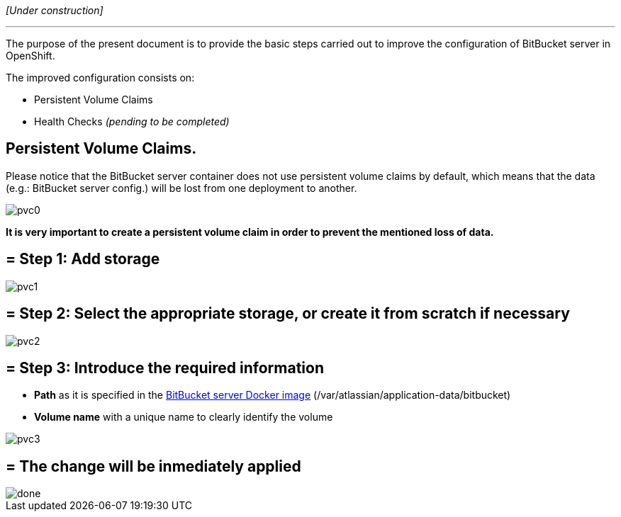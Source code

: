 _[Under construction]_

'''

The purpose of the present document is to provide the basic steps carried out to improve the configuration of BitBucket server in OpenShift.

The improved configuration consists on:

* Persistent Volume Claims
* Health Checks _(pending to be completed)_

==  Persistent Volume Claims.

Please notice that the BitBucket server container does not use persistent volume claims by default, which means that the data (e.g.: BitBucket server config.) will be lost from one deployment to another.

image::./images/others/bitbucket/xtraconfig/pvc0.png[]

*It is very important to create a persistent volume claim in order to prevent the mentioned loss of data.*

== = Step 1: Add storage

image::./images/others/bitbucket/xtraconfig/pvc1.png[]

== = Step 2: Select the appropriate storage, or create it from scratch if necessary

image::./images/others/bitbucket/xtraconfig/pvc2.png[]

== = Step 3: Introduce the required information

* *Path* as it is specified in the link:https://hub.docker.com/r/atlassian/bitbucket-server/[BitBucket server Docker image] (/var/atlassian/application-data/bitbucket)
* *Volume name* with a unique name to clearly identify the volume

image::./images/others/bitbucket/xtraconfig/pvc3.png[]

== = The change will be inmediately applied

image::./images/others/bitbucket/xtraconfig/done.png[]
